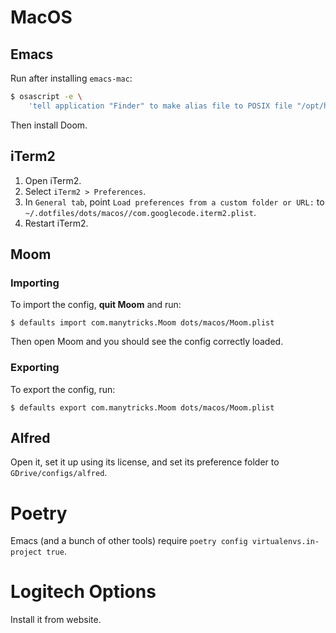 * MacOS
** Emacs

Run after installing =emacs-mac=:

#+begin_src sh
$ osascript -e \
    'tell application "Finder" to make alias file to POSIX file "/opt/homebrew/opt/emacs-mac/Emacs.app" at POSIX file "/Applications"'
#+end_src

Then install Doom.

** iTerm2

1. Open iTerm2.
2. Select ~iTerm2 > Preferences~.
3. In ~General tab~, point  ~Load preferences from a custom folder or URL:~ to ~~/.dotfiles/dots/macos//com.googlecode.iterm2.plist~.
4. Restart iTerm2.

** Moom
*** Importing

To import the config, *quit Moom* and run:

#+begin_src shell
$ defaults import com.manytricks.Moom dots/macos/Moom.plist
#+end_src

Then open Moom and you should see the config correctly loaded.

*** Exporting

To export the config, run:

#+begin_src shell
$ defaults export com.manytricks.Moom dots/macos/Moom.plist
#+end_src

** Alfred

Open it, set it up using its license, and set its preference folder to ~GDrive/configs/alfred~.

* Poetry

Emacs (and a bunch of other tools) require ~poetry config virtualenvs.in-project true~.

* Logitech Options

Install it from website.
